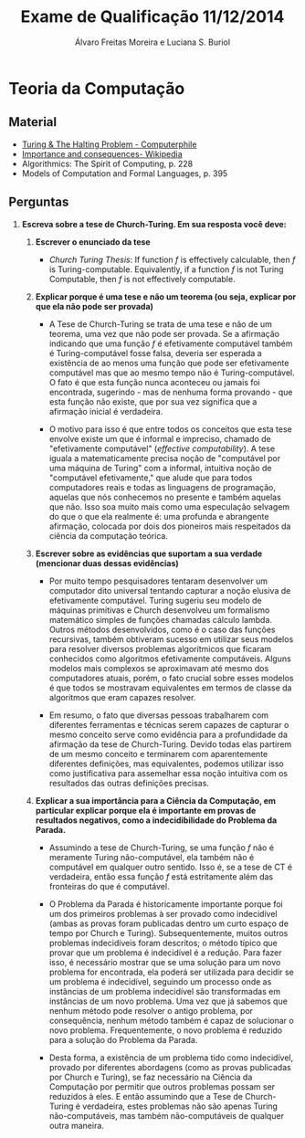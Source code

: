 #+TITLE: Exame de Qualificação 11/12/2014
#+AUTHOR: Álvaro Freitas Moreira e Luciana S. Buriol
#+STARTUP: showall
#+OPTIONS: toc:nil todo:nil num:nil
#+LaTeX_CLASS: article
#+LaTeX_HEADER: \usepackage[margin=0.75in]{geometry}

* Teoria da Computação

** Material

- [[https://www.youtube.com/watch?v=macM_MtS_w4][Turing & The Halting Problem - Computerphile]]
- [[https://en.wikipedia.org/wiki/Halting_problem#Importance_and_consequences][Importance and consequences- Wikipedia]] 
- Algorithmics: The Spirit of Computing, p. 228
- Models of Computation and Formal Languages, p. 395

** Perguntas

1. *Escreva sobre a tese de Church-Turing. Em sua resposta você deve:*

   1. *Escrever o enunciado da tese*

      - /Church Turing Thesis/: If function $f$ is effectively calculable, then $f$ is Turing-computable. Equivalently, if a function $f$ is not Turing Computable, then $f$ is not effectively computable.

   2. *Explicar porque é uma tese e não um teorema (ou seja, explicar por que ela não pode ser provada)*

      - A Tese de Church-Turing se trata de uma tese e não de um teorema, uma vez que não pode ser provada. Se a afirmação indicando que uma função $f$ é efetivamente computável também é Turing-computável fosse falsa, deveria ser esperada a existência de ao menos uma função que pode ser efetivamente computável mas que ao mesmo tempo não é Turing-computável. O fato é que esta função nunca aconteceu ou jamais foi encontrada, sugerindo - mas de nenhuma forma provando - que esta função não existe, que por sua vez significa que a afirmação inicial é verdadeira.

      - O motivo para isso é que entre todos os conceitos que esta tese envolve existe um que é informal e impreciso, chamado de "efetivamente computável" (/effective computability/). A tese iguala a matematicamente precisa noção de "computável por uma máquina de Turing" com a informal, intuitiva noção de "computável efetivamente," que alude que para todos computadores reais e todas as linguagens de programação, aquelas que nós conhecemos no presente e também aquelas que não. Isso soa muito mais como uma especulação selvagem do que o que ela realmente é: uma profunda e abrangente afirmação, colocada por dois dos pioneiros mais respeitados da ciência da computação teórica.

   3. *Escrever sobre as evidências que suportam a sua verdade (mencionar duas dessas evidências)*

      - Por muito tempo pesquisadores tentaram desenvolver um computador dito universal tentando capturar a noção elusiva de efetivamente computável. Turing sugeriu seu modelo de máquinas primitivas e Church desenvolveu um formalismo matemático simples de funções chamadas cálculo lambda. Outros métodos desenvolvidos, como é o caso das funções recursivas, também obtiveram sucesso em utilizar seus modelos para resolver diversos problemas algorítmicos que ficaram conhecidos como algoritmos efetivamente computáveis. Alguns modelos mais complexos se aproximavam até mesmo dos computadores atuais, porém, o fato crucial sobre esses modelos é que todos se mostravam equivalentes em termos de classe da algoritmos que eram capazes resolver.

      - Em resumo, o fato que diversas pessoas trabalharem com diferentes ferramentas e técnicas serem capazes de capturar o mesmo conceito serve como evidência para a profundidade da afirmação da tese de Church-Turing. Devido todas elas partirem de um mesmo conceito e terminarem com aparentemente diferentes definições, mas equivalentes, podemos utilizar isso como justificativa para assemelhar essa noção intuitiva com os resultados das outras definições precisas.

   4. *Explicar a sua importância para a Ciência da Computação, em particular explicar porque ela é importante em provas de resultados negativos, como a indecidibilidade do Problema da Parada.*

      - Assumindo a tese de Church-Turing, se uma função $f$ não é meramente Turing não-computável, ela também não é computável em qualquer outro sentido. Isso é, se a tese de CT é verdadeira, então essa função $f$ está estritamente além das fronteiras do que é computável.

      - O Problema da Parada é historicamente importante porque foi um dos primeiros problemas à ser provado como indecidível (ambas as provas foram publicadas dentro um curto espaço de tempo por Church e Turing). Subsequentemente, muitos outros problemas indecidíveis foram descritos; o método típico que provar que um problema é indecidível é a redução. Para fazer isso, é necessário mostrar que se uma solução para um novo problema for encontrada, ela poderá ser utilizada para decidir se um problema é indecidível, seguindo um processo onde as instâncias de um problema indecidível são transformadas em instâncias de um novo problema. Uma vez que já sabemos que nenhum método pode resolver o antigo problema, por consequência, nenhum método também é capaz de solucionar o novo problema. Frequentemente, o novo problema é reduzido para a solução do Problema da Parada.

      - Desta forma, a existência de um problema tido como indecidível, provado por diferentes abordagens (como as provas publicadas por Church e Turing), se faz necessário na Ciência da Computação por permitir que outros problemas possam ser reduzidos à eles. E então assumindo que a Tese de Church-Turing é verdadeira, estes problemas não são apenas Turing não-computáveis, mas também não-computáveis de qualquer outra maneira.

